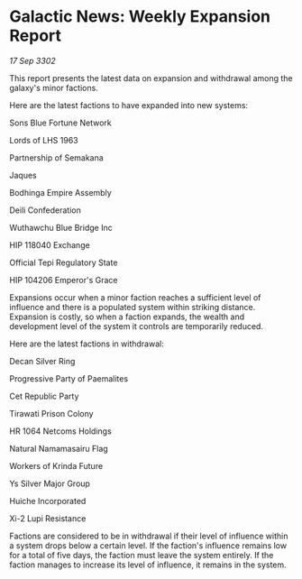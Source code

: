 * Galactic News: Weekly Expansion Report

/17 Sep 3302/

This report presents the latest data on expansion and withdrawal among the galaxy's minor factions. 

Here are the latest factions to have expanded into new systems: 

Sons Blue Fortune Network 

Lords of LHS 1963 

Partnership of Semakana 

Jaques 

Bodhinga Empire Assembly 

Deili Confederation 

Wuthawchu Blue Bridge Inc 

HIP 118040 Exchange 

Official Tepi Regulatory State 

HIP 104206 Emperor's Grace 

Expansions occur when a minor faction reaches a sufficient level of influence and there is a populated system within striking distance. Expansion is costly, so when a faction expands, the wealth and development level of the system it controls are temporarily reduced. 

Here are the latest factions in withdrawal: 

Decan Silver Ring 

Progressive Party of Paemalites 

Cet Republic Party 

Tirawati Prison Colony 

HR 1064 Netcoms Holdings 

Natural Namamasairu Flag 

Workers of Krinda Future 

Ys Silver Major Group 

Huiche Incorporated 

Xi-2 Lupi Resistance 

Factions are considered to be in withdrawal if their level of influence within a system drops below a certain level. If the faction's influence remains low for a total of five days, the faction must leave the system entirely. If the faction manages to increase its level of influence, it remains in the system.